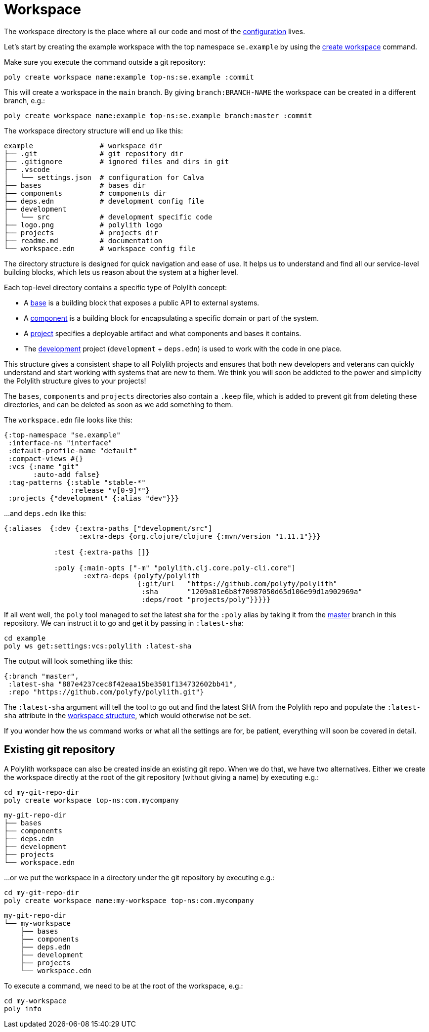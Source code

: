 = Workspace

The workspace directory is the place where all our code and most of the xref:configuration.adoc[configuration] lives.

Let’s start by creating the example workspace with the top namespace `se.example`
by using the xref:commands.adoc#create-workspace[create workspace] command.

Make sure you execute the command outside a git repository:

[source,shell]
----
poly create workspace name:example top-ns:se.example :commit
----

This will create a workspace in the `main` branch. By giving `branch:BRANCH-NAME` the workspace can be created in a different branch, e.g.:

[source,shell]
----
poly create workspace name:example top-ns:se.example branch:master :commit
----

The workspace directory structure will end up like this:

[source,shell]
----
example                # workspace dir
├── .git               # git repository dir
├── .gitignore         # ignored files and dirs in git
├── .vscode
│   └── settings.json  # configuration for Calva
├── bases              # bases dir
├── components         # components dir
├── deps.edn           # development config file
├── development
│   └── src            # development specific code
├── logo.png           # polylith logo
├── projects           # projects dir
├── readme.md          # documentation
└── workspace.edn      # workspace config file
----

The directory structure is designed for quick navigation and ease of use. It helps us to understand and find all
our service-level building blocks, which lets us reason about the system at a higher level.

Each top-level directory contains a specific type of Polylith concept:

* A xref:base.adoc[base] is a building block that exposes a public API to external systems.

* A xref:component.adoc[component] is a building block for encapsulating a specific domain or part of the system.

* A xref:project.adoc[project] specifies a deployable artifact and what components and bases it contains.

* The xref:development.adoc[development] project (`development` + `deps.edn`) is used to work with the code in one place.

This structure gives a consistent shape to all Polylith projects and ensures that both new developers and veterans
can quickly understand and start working with systems that are new to them.
We think you will soon be addicted to the power and simplicity the Polylith structure gives to your projects!

The `bases`, `components` and `projects` directories also contain a `.keep` file,
which is added to prevent git from deleting these directories, and can be deleted as soon as we add something to them.

The `workspace.edn` file looks like this:

[source,shell]
----
{:top-namespace "se.example"
 :interface-ns "interface"
 :default-profile-name "default"
 :compact-views #{}
 :vcs {:name "git"
       :auto-add false}
 :tag-patterns {:stable "stable-*"
                :release "v[0-9]*"}
 :projects {"development" {:alias "dev"}}}
----

...and `deps.edn` like this:

[source,shell]
----
{:aliases  {:dev {:extra-paths ["development/src"]
                  :extra-deps {org.clojure/clojure {:mvn/version "1.11.1"}}}

            :test {:extra-paths []}

            :poly {:main-opts ["-m" "polylith.clj.core.poly-cli.core"]
                   :extra-deps {polyfy/polylith
                                {:git/url   "https://github.com/polyfy/polylith"
                                 :sha       "1209a81e6b8f70987050d65d106e99d1a902969a"
                                 :deps/root "projects/poly"}}}}}
----

If all went well, the `poly` tool managed to set the latest sha for the `:poly` alias by taking it from the
https://github.com/polyfy/polylith/commits/master[master] branch in this repository.
We can instruct it to go and get it by passing in `:latest-sha`:

[source,shell]
----
cd example
poly ws get:settings:vcs:polylith :latest-sha
----

The output will look something like this:

[source,shell]
----
{:branch "master",
 :latest-sha "887e4237cec8f42eaa15be3501f134732602bb41",
 :repo "https://github.com/polyfy/polylith.git"}
----

The `:latest-sha` argument will tell the tool to go out and find the latest SHA from the Polylith repo
and populate the `:latest-sha` attribute in the xref:workspace-structure.adoc[workspace structure],
which would otherwise not be set.

If you wonder how the `ws` command works or what all the settings are for, be patient, everything will soon be covered in detail.

== Existing git repository

A Polylith workspace can also be created inside an existing git repo. When we do that, we have two alternatives.
Either we create the workspace directly at the root of the git repository (without giving a name) by executing e.g.:

[source,shell]
----
cd my-git-repo-dir
poly create workspace top-ns:com.mycompany
----

[source,shell]
----
my-git-repo-dir
├── bases
├── components
├── deps.edn
├── development
├── projects
└── workspace.edn
----

...or we put the workspace in a directory under the git repository by executing e.g.:

[source,shell]
----
cd my-git-repo-dir
poly create workspace name:my-workspace top-ns:com.mycompany
----

[source,shell]
----
my-git-repo-dir
└── my-workspace
    ├── bases
    ├── components
    ├── deps.edn
    ├── development
    ├── projects
    └── workspace.edn
----

To execute a command, we need to be at the root of the workspace, e.g.:

[source,shell]
----
cd my-workspace
poly info
----
